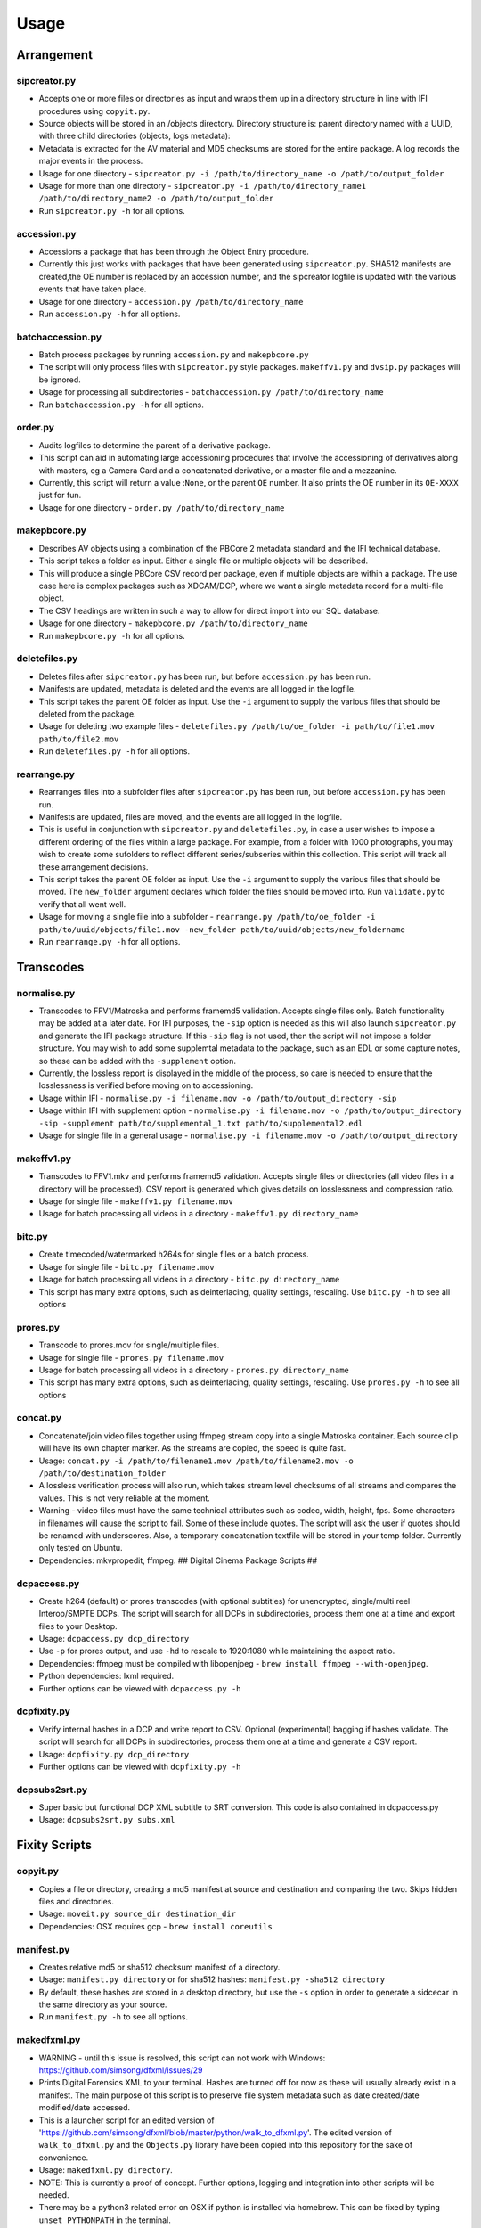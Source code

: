 Usage
========================

Arrangement
-----------

sipcreator.py
~~~~~~~~~~~~~

-  Accepts one or more files or directories as input and wraps them up
   in a directory structure in line with IFI procedures using
   ``copyit.py``.
-  Source objects will be stored in an /objects directory. Directory
   structure is: parent directory named with a UUID, with three child
   directories (objects, logs metadata):
-  Metadata is extracted for the AV material and MD5 checksums are
   stored for the entire package. A log records the major events in the
   process.
-  Usage for one directory -
   ``sipcreator.py -i /path/to/directory_name -o /path/to/output_folder``
-  Usage for more than one directory -
   ``sipcreator.py -i /path/to/directory_name1 /path/to/directory_name2 -o /path/to/output_folder``
-  Run ``sipcreator.py -h`` for all options.

accession.py
~~~~~~~~~~~~

-  Accessions a package that has been through the Object Entry
   procedure.
-  Currently this just works with packages that have been generated
   using ``sipcreator.py``. SHA512 manifests are created,the OE number
   is replaced by an accession number, and the sipcreator logfile is
   updated with the various events that have taken place.
-  Usage for one directory - ``accession.py /path/to/directory_name``
-  Run ``accession.py -h`` for all options.

batchaccession.py
~~~~~~~~~~~~~~~~~

-  Batch process packages by running ``accession.py`` and
   ``makepbcore.py``
-  The script will only process files with ``sipcreator.py`` style
   packages. ``makeffv1.py`` and ``dvsip.py`` packages will be ignored.
-  Usage for processing all subdirectories -
   ``batchaccession.py /path/to/directory_name``
-  Run ``batchaccession.py -h`` for all options.

order.py
~~~~~~~~

-  Audits logfiles to determine the parent of a derivative package.
-  This script can aid in automating large accessioning procedures that
   involve the accessioning of derivatives along with masters, eg a
   Camera Card and a concatenated derivative, or a master file and a
   mezzanine.
-  Currently, this script will return a value :``None``, or the parent
   ``OE`` number. It also prints the OE number in its ``OE-XXXX`` just
   for fun.
-  Usage for one directory - ``order.py /path/to/directory_name``

makepbcore.py
~~~~~~~~~~~~~

-  Describes AV objects using a combination of the PBCore 2 metadata
   standard and the IFI technical database.
-  This script takes a folder as input. Either a single file or multiple
   objects will be described.
-  This will produce a single PBCore CSV record per package, even if
   multiple objects are within a package. The use case here is complex
   packages such as XDCAM/DCP, where we want a single metadata record
   for a multi-file object.
-  The CSV headings are written in such a way to allow for direct import
   into our SQL database.
-  Usage for one directory - ``makepbcore.py /path/to/directory_name``
-  Run ``makepbcore.py -h`` for all options.

deletefiles.py
~~~~~~~~~~~~~~

-  Deletes files after ``sipcreator.py`` has been run, but before
   ``accession.py`` has been run.
-  Manifests are updated, metadata is deleted and the events are all
   logged in the logfile.
-  This script takes the parent OE folder as input. Use the ``-i``
   argument to supply the various files that should be deleted from the
   package.
-  Usage for deleting two example files -
   ``deletefiles.py /path/to/oe_folder -i path/to/file1.mov path/to/file2.mov``
-  Run ``deletefiles.py -h`` for all options.

rearrange.py
~~~~~~~~~~~~

-  Rearranges files into a subfolder files after ``sipcreator.py`` has
   been run, but before ``accession.py`` has been run.
-  Manifests are updated, files are moved, and the events are all logged
   in the logfile.
-  This is useful in conjunction with ``sipcreator.py`` and
   ``deletefiles.py``, in case a user wishes to impose a different
   ordering of the files within a large package. For example, from a
   folder with 1000 photographs, you may wish to create some sufolders
   to reflect different series/subseries within this collection. This
   script will track all these arrangement decisions.
-  This script takes the parent OE folder as input. Use the ``-i``
   argument to supply the various files that should be moved. The
   ``new_folder`` argument declares which folder the files should be
   moved into. Run ``validate.py`` to verify that all went well.
-  Usage for moving a single file into a subfolder -
   ``rearrange.py /path/to/oe_folder -i path/to/uuid/objects/file1.mov -new_folder path/to/uuid/objects/new_foldername``
-  Run ``rearrange.py -h`` for all options.

Transcodes
----------

normalise.py
~~~~~~~~~~~

-  Transcodes to FFV1/Matroska and performs framemd5 validation. Accepts
   single files only. Batch functionality may be added at a later date.
   For IFI purposes, the ``-sip`` option is needed as this will also launch
   ``sipcreator.py`` and generate the IFI package structure. If this ``-sip`` flag is not
   used, then the script will not impose a folder structure.
   You may wish to add some supplemtal metadata to the package, such as an EDL or
   some capture notes, so these can be added with the ``-supplement`` option.
-  Currently, the lossless report is displayed in the middle of the process, so care is needed
   to ensure that the losslessness is verified before moving on to accessioning.
-  Usage within IFI - ``normalise.py -i filename.mov -o /path/to/output_directory -sip``  
-  Usage within IFI with supplement option - ``normalise.py -i filename.mov -o /path/to/output_directory -sip -supplement path/to/supplemental_1.txt path/to/supplemental2.edl``  
-  Usage for single file in a general usage - ``normalise.py -i filename.mov -o /path/to/output_directory``


makeffv1.py
~~~~~~~~~~~

-  Transcodes to FFV1.mkv and performs framemd5 validation. Accepts
   single files or directories (all video files in a directory will be
   processed). CSV report is generated which gives details on
   losslessness and compression ratio.
-  Usage for single file - ``makeffv1.py filename.mov``
-  Usage for batch processing all videos in a directory -
   ``makeffv1.py directory_name``

bitc.py
~~~~~~~

-  Create timecoded/watermarked h264s for single files or a batch
   process.
-  Usage for single file - ``bitc.py filename.mov``
-  Usage for batch processing all videos in a directory -
   ``bitc.py directory_name``
-  This script has many extra options, such as deinterlacing, quality
   settings, rescaling. Use ``bitc.py -h`` to see all options

prores.py
~~~~~~~~~

-  Transcode to prores.mov for single/multiple files.
-  Usage for single file - ``prores.py filename.mov``
-  Usage for batch processing all videos in a directory -
   ``prores.py directory_name``
-  This script has many extra options, such as deinterlacing, quality
   settings, rescaling. Use ``prores.py -h`` to see all options

concat.py
~~~~~~~~~

-  Concatenate/join video files together using ffmpeg stream copy into a
   single Matroska container. Each source clip will have its own chapter
   marker. As the streams are copied, the speed is quite fast.
-  Usage:
   ``concat.py -i /path/to/filename1.mov /path/to/filename2.mov -o /path/to/destination_folder``
-  A lossless verification process will also run, which takes stream
   level checksums of all streams and compares the values. This is not
   very reliable at the moment.
-  Warning - video files must have the same technical attributes such as
   codec, width, height, fps. Some characters in filenames will cause
   the script to fail. Some of these include quotes. The script will ask
   the user if quotes should be renamed with underscores. Also, a
   temporary concatenation textfile will be stored in your temp folder.
   Currently only tested on Ubuntu.
-  Dependencies: mkvpropedit, ffmpeg. ## Digital Cinema Package Scripts
   ##

dcpaccess.py
~~~~~~~~~~~~

-  Create h264 (default) or prores transcodes (with optional subtitles)
   for unencrypted, single/multi reel Interop/SMPTE DCPs. The script
   will search for all DCPs in subdirectories, process them one at a
   time and export files to your Desktop.
-  Usage: ``dcpaccess.py dcp_directory``
-  Use ``-p`` for prores output, and use ``-hd`` to rescale to 1920:1080
   while maintaining the aspect ratio.
-  Dependencies: ffmpeg must be compiled with libopenjpeg -
   ``brew install ffmpeg --with-openjpeg``.
-  Python dependencies: lxml required.
-  Further options can be viewed with ``dcpaccess.py -h``

dcpfixity.py
~~~~~~~~~~~~

-  Verify internal hashes in a DCP and write report to CSV. Optional
   (experimental) bagging if hashes validate. The script will search for
   all DCPs in subdirectories, process them one at a time and generate a
   CSV report.
-  Usage: ``dcpfixity.py dcp_directory``
-  Further options can be viewed with ``dcpfixity.py -h``

dcpsubs2srt.py
~~~~~~~~~~~~~~

-  Super basic but functional DCP XML subtitle to SRT conversion. This
   code is also contained in dcpaccess.py
-  Usage: ``dcpsubs2srt.py subs.xml``

Fixity Scripts
--------------

copyit.py
~~~~~~~~~

-  Copies a file or directory, creating a md5 manifest at source and
   destination and comparing the two. Skips hidden files and
   directories.
-  Usage: ``moveit.py source_dir destination_dir``
-  Dependencies: OSX requires gcp - ``brew install coreutils``

manifest.py
~~~~~~~~~~~

-  Creates relative md5 or sha512 checksum manifest of a directory.
-  Usage: ``manifest.py directory`` or for sha512 hashes:
   ``manifest.py -sha512 directory``
-  By default, these hashes are stored in a desktop directory, but use
   the ``-s`` option in order to generate a sidcecar in the same
   directory as your source.
-  Run ``manifest.py -h`` to see all options.

makedfxml.py
~~~~~~~~~~~~

-  WARNING - until this issue is resolved, this script can not work with
   Windows: https://github.com/simsong/dfxml/issues/29
-  Prints Digital Forensics XML to your terminal. Hashes are turned off
   for now as these will usually already exist in a manifest. The main
   purpose of this script is to preserve file system metadata such as
   date created/date modified/date accessed.
-  This is a launcher script for an edited version of
   'https://github.com/simsong/dfxml/blob/master/python/walk\_to\_dfxml.py'.
   The edited version of ``walk_to_dfxml.py`` and the ``Objects.py``
   library have been copied into this repository for the sake of
   convenience.
-  Usage: ``makedfxml.py directory``.
-  NOTE: This is currently a proof of concept. Further options, logging
   and integration into other scripts will be needed.
-  There may be a python3 related error on OSX if python is installed
   via homebrew. This can be fixed by typing ``unset PYTHONPATH`` in the
   terminal.

sha512deep.py
~~~~~~~~~~~~~

-  Quick proof of concept sha512 checksum manifest generator as not many
   command line tools support sha512 right now. name is a play on the
   hashdeep toolset.
-  Usage: ``sha512deep.py directory``

validate.py
~~~~~~~~~~~

-  Validate md5 or SHA512 sidecar manifests. Currently the script
   expects two spaces between the checksum and the filename.
-  In packages that have been generated with sipcreator.py, the results
   of the process will be added to the logfile and the checksum for the
   logfile will update within the md5 and sha512 manifests
-  Usage: ``validate.py /path/to/manifest.md5`` or
   ``validate.py /path/to/_manifest-sha512.txt``

batchfixity.py
~~~~~~~~~~~~~~

-  Batch MD5 checksum generator. Accepts a parent folder as input and
   will generate manifest for each subfolder. Designed for a specific
   IFI Irish Film Archive workflow.
-  Usage: ``batchfixity.py /path/to/parent_folder``

Image Sequences
---------------

makedpx.py
~~~~~~~~~~

-  Transcode TIFFs losslessly to DPX. Processess all sequeneces in every
   subdirectory. WARNING - Currently relies on a local config file -
   soon to be removed!
-  Framemd5s of source and output are created and verified for
   losslessness.
-  Whole file manifest is created for all files.
-  Usage: ``makedpx.py parent_folder -o destination_folder`` - generally
   we have 10 sequences in subfolders, so we pass the parent folder as
   input.

seq2ffv1.py
~~~~~~~~~~~

-  Work in progress -more testing to be done.
-  Recursively batch process image sequence folders and transcode to a
   single ffv1.mkv.
-  Framemd5 files are generated and validated for losslessness.
-  Whole file manifests are also created.
-  Usage - ``seq2ffv1.py parent_folder``

seq2prores.py
~~~~~~~~~~~~~

-  Specific IFI workflow that expects a particular folder path:
-  Recursively batch process image sequence folders with seperate WAV
   files and transcode to a single Apple Pro Res HQ file in a MOV
   container. PREMIS XML log files are generated with hardcoded IFI
   values for the source DPX sequence and the transcoded mezzanine file
   in the respective /metadata directory
-  A whole file MD5 manifest of everything in the SIP are also created.
   Work in progress - more testing to be done.
-  Usage - ``seq2prores.py directory``
-  seq2prores accepts multiple parent folders, so one can run
   ``seq2prores.py directory1 directory2 directory3`` etc

rawbatch.py
~~~~~~~~~~~

-  Specific IFI workflow that expects a particular folder path:
-  Recursively batch processes image sequence folders with seperate WAV
   files, generating PREMIS XML log files with hardcoded IFI values.
-  A duplicate audio WAV file is created and sent to desktop as
   workhorse.
-  A whole file MD5 manifest of everything in the SIP are also created.
   Work in progress - more testing to be done.
-  Usage - ``rawbatch.py directory``
-  rawbatch accepts multiple parent folders, so one can run
   ``rawbatch.py directory1 directory2 directory3`` etc

seq.py
~~~~~~

-  Transcodes a TIFF sequence to 24fps v210 in a MOV container.
-  Usage: ``seq.py path/to/tiff_folder`` and output will be stored in
   the parent directory.
-  Further options can be viewed using ``seq.py -h``

playerseq.py
~~~~~~~~~~~~

-  Transcodes an image sequence & WAV to 24fps ProRes 4:2:2 HQ in a MOV
   container.
-  Usage: ``playerseq.py path/to/parent_image__folder``.The script will
   then ask you to drag and drop the WAV file. The location is currently
   hardcoded to facilitate a workflow.

oeremove.py
~~~~~~~~~~~

-  IFI specific script that removes OE### numbers from the head of an
   image sequence filename.
-  Usage - ``oeremove.py directory``.

seq2dv.py
~~~~~~~~~

-  Transcodes a TIFF sequence to 24fps 720x576 DV in a MOV container.
-  Usage: ``seq.py path/to/tiff_folder`` and output will be stored in
   the parent directory.

batchmetadata.py
~~~~~~~~~~~~~~~~

-  Traverses through subdirectories trying to find DPX and TIFF files
   and creates mediainfo and mediatrace XML files.
-  Usage: ``batchmetadata.py path/to/parent_directory`` and output will
   be stored in the parent directory.

batchrename.py
~~~~~~~~~~~~~~

-  Renames TIFF files in an image sequence except for numberic sequence
   and file extension.
-  Usage - ``batchrename.py directory`` - enter new filename when
   prompted

Quality Control
---------------

qctools.py
~~~~~~~~~~

-  Generate QCTools xml.gz sidecar files which will load immediately in
   QCTools.
-  Usage for single file - ``qctools.py filename.mov``
-  Usage for batch processing all videos in a directory -
   ``qctools.py directory_name``

ffv1mkvvalidate.py
~~~~~~~~~~~~~~~~~~

-  Validates Matroska files using mediaconch.
-  An XML report will be written to the metadata directory.
-  A log will appear on the desktop, which will be merged into the SIP
   log in /logs.
-  Usage for batch processing all videos in a directory -
   ``ffv1mkvvalidate.py directory_name``

Specific Workflows
------------------

mezzaninecheck.py
~~~~~~~~~~~~~~~~~

-  Checks folders in order to see if either 0 or >1 files exist in a
   mezzanine/objects folder.
-  
-  Usage: ``mezzaninecheck.py /path/to/parent_folder``

loopline.py
~~~~~~~~~~~

-  Workflow specific to the Loopline project.
-  makeffv1.py and bitc.py are run on the input, unless a DV file is
   present, in which case bitc.py and dvsip.py will be run.
-  A proxies folder for the h264 files will be created within your
   parent folder if it does not already exist.
-  Usage: ``loopline.py /path/to/parent_folder`` or
   ``loopline.py /path/to/file``

masscopy.py
~~~~~~~~~~~

-  Copies all directories in your input location using moveit.py ONLY if
   a manifest sidecar already exists.
-  This is useful if a lot of SIPs produced by makeffv1 are created and
   you want to move them all to another location while harnessing the
   pre-existing checksum manifest.
-  WARNING - It is essential to check the log file on the
   desktop/ifiscripts\_logs for each folder that transferred!!
-  Usage:
   ``masscopy.py /path/to/parent_folder -o /path/to/destination_folder``

dvsip.py
~~~~~~~~

-  Creates SIP for DV video files. Generates objects/logs/metadata dirs
   and creates mediatrace, mediainfo, framemd5, logfiles, MD5 sidecar
   and moves the DV file into the objects directory.
-  Usage: ``dvsip.py /path/to/parent_folder`` or
   ``dvsip.py /path/to/file``

makefolders.py
~~~~~~~~~~~~~~

-  Creates a logs/objects/metadata folder structure with a UUID parent
   folder. This is specific to a film scanning workflow as there are
   seperate audio and image subfolders. You can specifiy the values on
   the command line or a terminal interview will appear which will
   prompt you for filmographic reference number, source accession number
   and title. Use ``makefolders.py -h`` for the full list of options.
-  Usage: ``makefolders.py -o /path/to/destination``

loopline\_repackage.py
~~~~~~~~~~~~~~~~~~~~~~

-  Retrospectively updates older FFV1/DV packages in order to meet our
   current packaging requirements. This should allow accession.py and
   makepbcore.py to run as expected. This will process a group of
   packages and each loop will result in the increment by one of the
   starting OE number. Use with caution.
-  This script should work on files created by
   ``makeffv1.py dvsip.py loopline.py``
-  Usage: ``loopline_repackage``

Misc
----

update.py
~~~~~~~~~

-  Updates IFIscripts to the latest git head if the following directory
   structure exists in the home directory: ``ifigit/ifiscripts``
-  Usage: ``update.py``


makeuuid.py
~~~~~~~~~~~

-  Prints a new UUID to the terminal via the UUID python module and the
   create\_uuid() helper function within ififuncs.
-  Usage: ``makeuuid.py``

durationcheck.py
~~~~~~~~~~~~~~~~

-  Recursive search through subdirectories and provides total duration
   in minutes. Accepts multiple inputs but provides the total duration
   of all inputs.
-  Usage: ``durationcheck.py /path/to/parent_folder`` or
   ``durationcheck.py /path/to/parent_folder1 /path/to/parent_folder2 /path/to/parent_folder3``

fakexdcam.py
~~~~~~~~~~~~

-  Creates a fake XDCAM EX structure for testing purposes
-  Usage: ``fakexdcam.py /path/to/output_folder``

Experimental-Premis
-------------------

premis.py
~~~~~~~~~

-  Work in progress PREMIS implementation. This PREMIS document will
   hopefully function as a growing log file as an asset makes its way
   through a workflow.
-  Requries pyqt4 (GUI) and lxml (xml parsing)
-  Usage - ``premis.py filename``.


as11fixity.py
~~~~~~~~~~~~~

-  Work in progress script by @mahleranja and @ecodonohoe
-  There is a bash script in a different repository that works quite
   well for this purpose but that is OSX only.

viruscheck.py
~~~~~~~~~~~~~

-  Work in progress script by @ecodonohoe
-  Scans directories recursively using ClamAV

